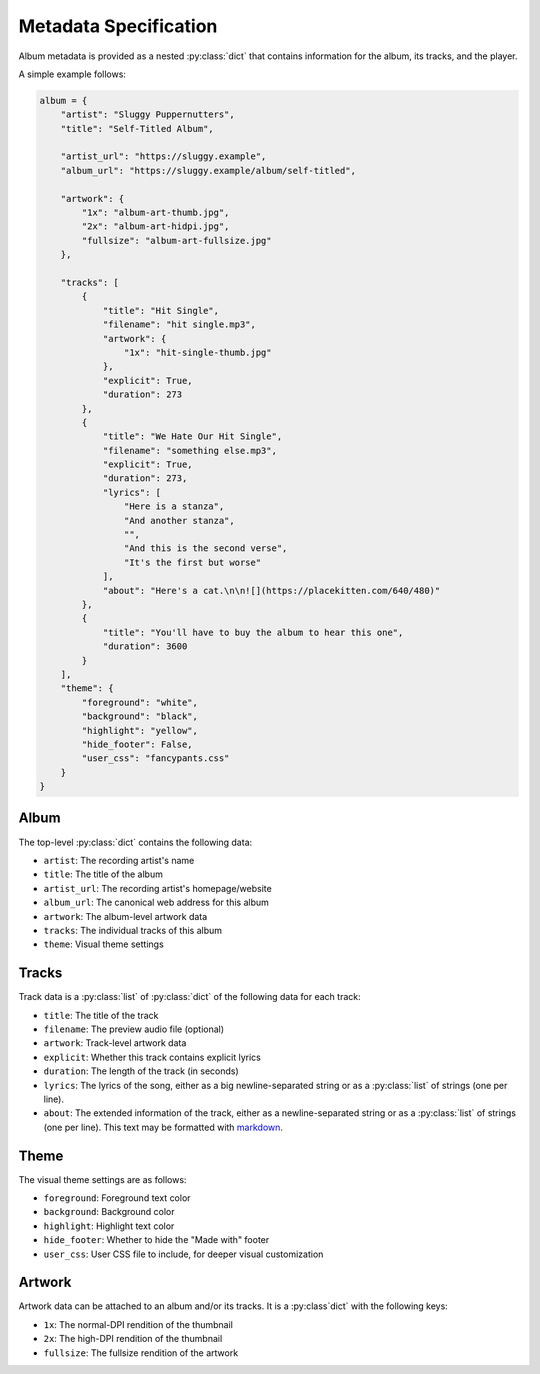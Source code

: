 Metadata Specification
======================

Album metadata is provided as a nested :py:class:`dict` that contains information for the album, its tracks, and the player.

A simple example follows:

.. code-block:: python

    album = {
        "artist": "Sluggy Puppernutters",
        "title": "Self-Titled Album",

        "artist_url": "https://sluggy.example",
        "album_url": "https://sluggy.example/album/self-titled",

        "artwork": {
            "1x": "album-art-thumb.jpg",
            "2x": "album-art-hidpi.jpg",
            "fullsize": "album-art-fullsize.jpg"
        },

        "tracks": [
            {
                "title": "Hit Single",
                "filename": "hit single.mp3",
                "artwork": {
                    "1x": "hit-single-thumb.jpg"
                },
                "explicit": True,
                "duration": 273
            },
            {
                "title": "We Hate Our Hit Single",
                "filename": "something else.mp3",
                "explicit": True,
                "duration": 273,
                "lyrics": [
                    "Here is a stanza",
                    "And another stanza",
                    "",
                    "And this is the second verse",
                    "It's the first but worse"
                ],
                "about": "Here's a cat.\n\n![](https://placekitten.com/640/480)"
            },
            {
                "title": "You'll have to buy the album to hear this one",
                "duration": 3600
            }
        ],
        "theme": {
            "foreground": "white",
            "background": "black",
            "highlight": "yellow",
            "hide_footer": False,
            "user_css": "fancypants.css"
        }
    }

Album
-----

The top-level :py:class:`dict` contains the following data:

* ``artist``: The recording artist's name
* ``title``: The title of the album
* ``artist_url``: The recording artist's homepage/website
* ``album_url``: The canonical web address for this album
* ``artwork``: The album-level artwork data
* ``tracks``: The individual tracks of this album
* ``theme``: Visual theme settings

Tracks
------

Track data is a :py:class:`list` of :py:class:`dict` of the following data
for each track:

* ``title``: The title of the track
* ``filename``: The preview audio file (optional)
* ``artwork``: Track-level artwork data
* ``explicit``: Whether this track contains explicit lyrics
* ``duration``: The length of the track (in seconds)
* ``lyrics``: The lyrics of the song, either as a big newline-separated
  string or as a :py:class:`list` of strings (one per line).
* ``about``: The extended information of the track, either as a
  newline-separated string or as a :py:class:`list` of strings (one per
  line). This text may be formatted with `markdown <https://commonmark.org/>`_.

Theme
-----

The visual theme settings are as follows:

* ``foreground``: Foreground text color
* ``background``: Background color
* ``highlight``: Highlight text color
* ``hide_footer``: Whether to hide the "Made with" footer
* ``user_css``: User CSS file to include, for deeper visual customization

Artwork
-------

Artwork data can be attached to an album and/or its tracks. It is a :py:class`dict` with the following keys:

* ``1x``: The normal-DPI rendition of the thumbnail
* ``2x``: The high-DPI rendition of the thumbnail
* ``fullsize``: The fullsize rendition of the artwork

